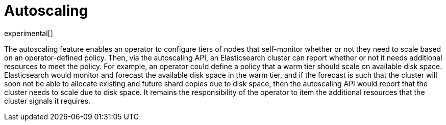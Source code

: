 [role="xpack"]
[testenv="platinum"]
[[xpack-autoscaling]]
[chapter]
= Autoscaling

experimental[]

The autoscaling feature enables an operator to configure tiers of nodes that
self-monitor whether or not they need to scale based on an operator-defined
policy. Then, via the autoscaling API, an Elasticsearch cluster can report
whether or not it needs additional resources to meet the policy. For example, an
operator could define a policy that a warm tier should scale on available disk
space. Elasticsearch would monitor and forecast the available disk space in the
warm tier, and if the forecast is such that the cluster will soon not be able to
allocate existing and future shard copies due to disk space, then the
autoscaling API would report that the cluster needs to scale due to disk space.
It remains the responsibility of the operator to item the additional resources
that the cluster signals it requires.
